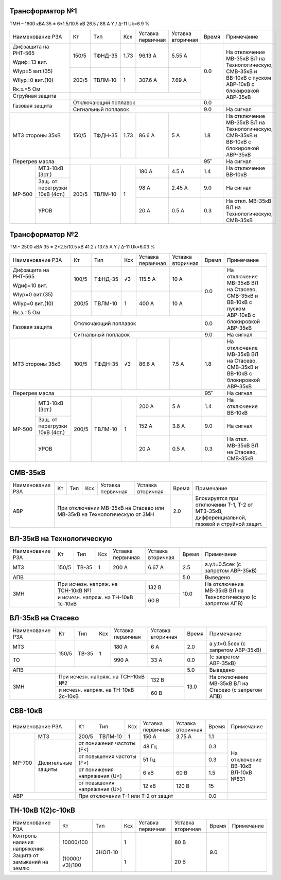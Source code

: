 Трансформатор №1
~~~~~~~~~~~~~~~~

ТМН – 1600 кВА  35 ± 6*1.5/10.5 кВ
26.5 / 88 А   Y / Δ-11 Uk=6.9 %

+-------------------------+------+-------+----+---------+---------+-----+----------------------------+
|Наименование РЗА         | Кт   | Тип   |Ксх |Уставка  |Уставка  |Время|Примечание                  |
|                         |      |       |    |первичная|вторичная|     |                            |
+-------------------------+------+-------+----+---------+---------+-----+----------------------------+
| Дифзащита на РНТ-565    | 150/5|ТФНД-35|1.73| 96.13 А | 5.55 А  | 0.0 |На отключение МВ-35кВ ВЛ    |
|                         |      |       |    |         |         |     |на Технологическую, СМВ-35кВ|
| Wдиф=13 вит.            +------+-------+----+---------+---------+     |и ВВ-10кВ с пуском АВР-10кВ |
|                         | 200/5|ТВЛМ-10|  1 | 307.6 А | 7.69 А  |     |с блокировкой АВР-35кВ      |
| WIур=5 вит.(35)         |      |       |    |         |         |     |                            |
|                         |      |       |    |         |         |     |                            |
| WIIур=0 вит.(10)        |      |       |    |         |         |     |                            |
|                         |      |       |    |         |         |     |                            |
| Rк.з.=5 Ом              |      |       |    |         |         |     |                            |
+-------------------------+------+-------+----+---------+---------+     |                            |
| Струйная защита         |                                       |     |                            |
+-------------------------+---------------------------------------+-----+                            |
| Газовая защита          | Отключающий поплавок                  | 0.0 |                            |
|                         +---------------------------------------+-----+----------------------------+
|                         | Сигнальный  поплавок                  | 9.0 | На сигнал                  |
+-------------------------+------+-------+----+---------+---------+-----+----------------------------+
|МТЗ стороны 35кВ         | 150/5|ТФДН-35|1.73| 86.6 А  | 5 А     | 1.8 |На отключение МВ-35кВ ВЛ    |
|                         |      |       |    |         |         |     |на Технологическую, СМВ-35кВ|
|                         |      |       |    |         |         |     |и ВВ-10кВ с блокировкой     |
|                         |      |       |    |         |         |     |АВР-35кВ                    |
+-------------------------+------+-------+----+---------+---------+-----+----------------------------+
|Перегрев масла           |                                       | 95˚ |На сигнал                   |
+------+------------------+------+-------+----+---------+---------+-----+----------------------------+
|МР-500|МТЗ-10кВ (3ст.)   | 200/5|ТВЛМ-10|  1 | 180 А   | 4.5 А   | 1.4 |На отключение ВВ-10кВ       |
|      +------------------+      |       |    +---------+---------+-----+----------------------------+
|      |Защ. от перегрузки|      |       |    | 98 А    | 2.45 А  | 9.0 |На сигнал                   |
|      |10кВ (4ст.)       |      |       |    |         |         |     |                            |
|      +------------------+      |       |    +---------+---------+-----+----------------------------+
|      |УРОВ              |      |       |    | 20 А    | 0.5 А   | 0.3 |На откл. МВ-35кВ ВЛ на      |
|      |                  |      |       |    |         |         |     |Технологическую, СМВ-35кВ   |
+------+------------------+------+-------+----+---------+---------+-----+----------------------------+

Трансформатор №2
~~~~~~~~~~~~~~~~

ТМ – 2500 кВА  35 ± 2*2.5/10.5 кВ
41.2 / 137.5 А   Y / Δ-11 Uk=6.03 %

+-------------------------+------+-------+----+---------+---------+-----+---------------------------+
|Наименование РЗА         | Кт   | Тип   |Ксх |Уставка  |Уставка  |Время|Примечание                 |
|                         |      |       |    |первичная|вторичная|     |                           |
+-------------------------+------+-------+----+---------+---------+-----+---------------------------+
| Дифзащита на РНТ-565    | 100/5|ТФНД-35|  √3| 115.5 А | 10 А    | 0.0 |На отключение МВ-35кВ ВЛ   |
|                         |      |       |    |         |         |     |на Стасево, СМВ-35кВ       |
| Wдиф=10 вит.            +------+-------+----+---------+---------+     |и ВВ-10кВ с пуском АВР-10кВ|
|                         | 200/5|ТВЛМ-10|  1 | 400 А   | 10 А    |     |с блокировкой АВР-35кВ     |
| WIур=0 вит.(35)         |      |       |    |         |         |     |                           |
|                         |      |       |    |         |         |     |                           |
| WIIур=0 вит.(10)        |      |       |    |         |         |     |                           |
|                         |      |       |    |         |         |     |                           |
| Rк.з.=5 Ом              |      |       |    |         |         |     |                           |
+-------------------------+------+-------+----+---------+---------+-----+                           |
| Газовая защита          | Отключающий поплавок                  | 0.0 |                           |
|                         +---------------------------------------+-----+---------------------------+
|                         | Сигнальный  поплавок                  | 9.0 | На сигнал                 |
+-------------------------+------+-------+----+---------+---------+-----+---------------------------+
|МТЗ стороны 35кВ         | 100/5|ТФДН-35|  √3| 86.6 А  | 7.5 А   | 1.8 |На отключение МВ-35кВ ВЛ   |
|                         |      |       |    |         |         |     |на Стасево, СМВ-35кВ       |
|                         |      |       |    |         |         |     |и ВВ-10кВ с блокировкой    |
|                         |      |       |    |         |         |     |АВР-35кВ                   |
+-------------------------+------+-------+----+---------+---------+-----+---------------------------+
|Перегрев масла           |                                       | 95˚ |На сигнал                  |
+------+------------------+------+-------+----+---------+---------+-----+---------------------------+
|МР-500|МТЗ-10кВ (3ст.)   | 200/5|ТВЛМ-10|  1 | 200 А   | 5 А     | 1.4 |На отключение ВВ-10кВ      |
|      +------------------+      |       |    +---------+---------+-----+---------------------------+
|      |Защ. от перегрузки|      |       |    | 152 А   | 3.8 А   | 9.0 |На сигнал                  |
|      |10кВ (4ст.)       |      |       |    |         |         |     |                           |
|      +------------------+      |       |    +---------+---------+-----+---------------------------+
|      |УРОВ              |      |       |    | 20 А    | 0.5 А   | 0.3 |На откл. МВ-35кВ ВЛ на     |
|      |                  |      |       |    |         |         |     |Стасево, СМВ-35кВ          |
+------+------------------+------+-------+----+---------+---------+-----+---------------------------+

СМВ-35кВ
~~~~~~~~

+----------------+------+-----+---+----------+---------+-----+------------------------------------+
|Наименование РЗА| Кт   | Тип |Ксх|Уставка   |Уставка  |Время|Примечание                          |
|                |      |     |   |первичная |вторичная|     |                                    |
+----------------+------+-----+---+----------+---------+-----+------------------------------------+
|АВР             |При отключении МВ-35кВ на Стасево или| 2.0 |Блокируется при  отключении Т-1, Т-2|
|                |МВ-35кВ на Технологическую от ЗМН    |     |от МТЗ-35кВ, дифференциальной,      |
|                |                                     |     |газовой и струйной защит.           |
+----------------+-------------------------------------+-----+------------------------------------+


ВЛ-35кВ на Технологическую
~~~~~~~~~~~~~~~~~~~~~~~~~~

+-----------------+------+------+---+------------------+---------+-----+---------------------+
|Наименование РЗА | Кт   | Тип  |Ксх|Уставка           |Уставка  |Время|Примечание           |
|                 |      |      |   |первичная         |вторичная|     |                     |
+-----------------+------+------+---+------------------+---------+-----+---------------------+
|МТЗ              | 150/5| ТВ-35| 1 | 200 А            | 6.67 А  | 2.5 |а.у.t=0.5сек         |
|                 |      |      |   |                  |         |     |(с запретом АВР-35кВ)|
+-----------------+------+------+---+------------------+---------+-----+---------------------+
|АПВ              |                                              | 5.0 |Выведено             |
+-----------------+------------------------------------+---------+-----+---------------------+
|ЗМН              |При исчезн. напряж. на ТСН-10кВ №1  | 132 В   | 10.0|На отключение МВ-35кВ|
|                 +------------------------------------+---------+     |ВЛ на Технологическую|
|                 |и исчезн. напряж. на ТН-10кВ 1с-10кВ| 60 В    |     |(с запретом АПВ)     |
+-----------------+------------------------------------+---------+-----+---------------------+

ВЛ-35кВ на Стасево
~~~~~~~~~~~~~~~~~~

+-----------------+------+------+---+------------------+---------+-----+---------------------+
|Наименование РЗА | Кт   | Тип  |Ксх|Уставка           |Уставка  |Время|Примечание           |
|                 |      |      |   |первичная         |вторичная|     |                     |
+-----------------+------+------+---+------------------+---------+-----+---------------------+
|МТЗ              | 150/5| ТВ-35| 1 | 180 А            | 6 А     | 2.0 |а.у.t=0.5сек         |
|                 |      |      |   |                  |         |     |(с запретом АВР-35кВ)|
+-----------------+      |      |   +------------------+---------+-----+---------------------+
|ТО               |      |      |   | 990 А            | 33 А    | 0.0 |(с запретом АВР-35кВ)|
+-----------------+------+------+---+------------------+---------+-----+---------------------+
|АПВ              |                                              | 5.0 |Выведено             |
+-----------------+------------------------------------+---------+-----+---------------------+
|ЗМН              |При исчезн. напряж. на ТСН-10кВ №2  | 132 В   | 13.0|На отключение МВ-35кВ|
|                 +------------------------------------+---------+     |ВЛ на Стасево        |
|                 |и исчезн. напряж. на ТН-10кВ 2с-10кВ| 60 В    |     |(с запретом АПВ)     |
+-----------------+------------------------------------+---------+-----+---------------------+

СВВ-10кВ
~~~~~~~~

+-------------------------+-----+-------+--------------+---------+---------+-----+---------------+
|Наименование РЗА         | Кт  | Тип   |Ксх           |Уставка  |Уставка  |Время|Примечание     |
|                         |     |       |              |первичная|вторичная|     |               |
+------+------------------+-----+-------+--------------+---------+---------+-----+---------------+
|МР-700|МТЗ               |200/5|ТВЛМ-10| 1            | 150 А   | 3.75 А  | 1.1 |               |
|      +------------------+-----+-------+--------------+---------+---------+-----+---------------+
|      |Делительные защиты|от понижения частоты (F<)   | 48 Гц   |         | 0.3 |На отключение  |
|      |                  +----------------------------+---------+---------+-----+ВВ-10кВ ВЛ-10кВ|
|      |                  |от повышения частоты (F>)   | 51 Гц   |         | 0.3 |№831           |
|      |                  +----------------------------+---------+---------+-----+               |
|      |                  |от понижения напряжения (U<)| 6 кВ    | 60 В    | 1.5 |               |
|      |                  +----------------------------+---------+---------+-----+               |
|      |                  |от повышения напряжения (U>)| 12 кВ   | 120 В   | 15  |               |
+------+------------------+----------------------------+---------+---------+-----+---------------+
|АВР                      |При отключении Т-1 или Т-2 от защит             | 0.0 |               |
+-------------------------+------------------------------------------------+-----+---------------+                                                                                                                                                                                                 


ТН-10кВ 1(2)с-10кВ
~~~~~~~~~~~~~~~~~~

+--------------------+--------------+-------+---+---------+---------+-----+----------+
|Наименование РЗА    | Кт           | Тип   |Ксх|Уставка  |Уставка  |Время|Примечание|
|                    |              |       |   |первичная|вторичная|     |          |
+--------------------+--------------+-------+---+---------+---------+-----+----------+
|Контроль наличия    |10000/100     |ЗНОЛ-10| 1 |         | 80 В    | 9.0 |          |
|напряжения          |              |       |   |         |         |     |          |
+--------------------+--------------+       +---+---------+---------+     |          |
|Защита от замыканий |(10000/√3)/100|       | 1 |         | 20 В    |     |          |
|на землю            |              |       |   |         |         |     |          |
+--------------------+--------------+-------+---+---------+---------+-----+----------+


